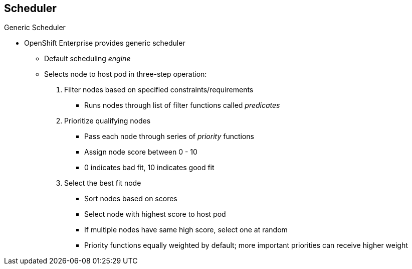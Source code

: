 == Scheduler
:noaudio:

.Generic Scheduler

* OpenShift Enterprise provides generic scheduler
** Default scheduling _engine_
** Selects node to host pod in three-step operation:

. Filter nodes based on specified constraints/requirements

- Runs nodes through list of filter functions called _predicates_

. Prioritize qualifying nodes 

- Pass each node through series of _priority_ functions
- Assign node score between 0 - 10
- 0 indicates bad fit, 10 indicates good fit

. Select the best fit node

- Sort nodes based on scores
- Select node with highest score to host pod
- If multiple nodes have same high score, select one at random
- Priority functions equally weighted by default; more important priorities can receive higher weight

ifdef::showscript[]

=== Transcript

OpenShift Enterprise provides a default generic scheduler. It is a scheduling _engine_ that selects a node to host the pod in a three-step operation:

. The scheduler filters all of the available nodes based on specified constraints and requirements by running them through a list of filter functions called _predicates_, and disqualifies the nodes that do not meet the criteria. 

. It then prioritizes the qualifying nodes that remain by passing them through a series of _priority_ functions that assign each node a score between 0 and 10, where 0 indicates the worst possible fit and 10 the best possible fit to host the pod. 

. The scheduler sorts the nodes by scores and selects the node with the highest score to host the pod. If multiple nodes have the same high score, the scheduler selects one of them at random.

By default, the scheduler considers every priority function to be equally important and gives each one a weight, or positive numeric value, of 1. Administrators can reconfigure the scheduler to give some priority functions more importance by increasing their weight.

endif::showscript[]

